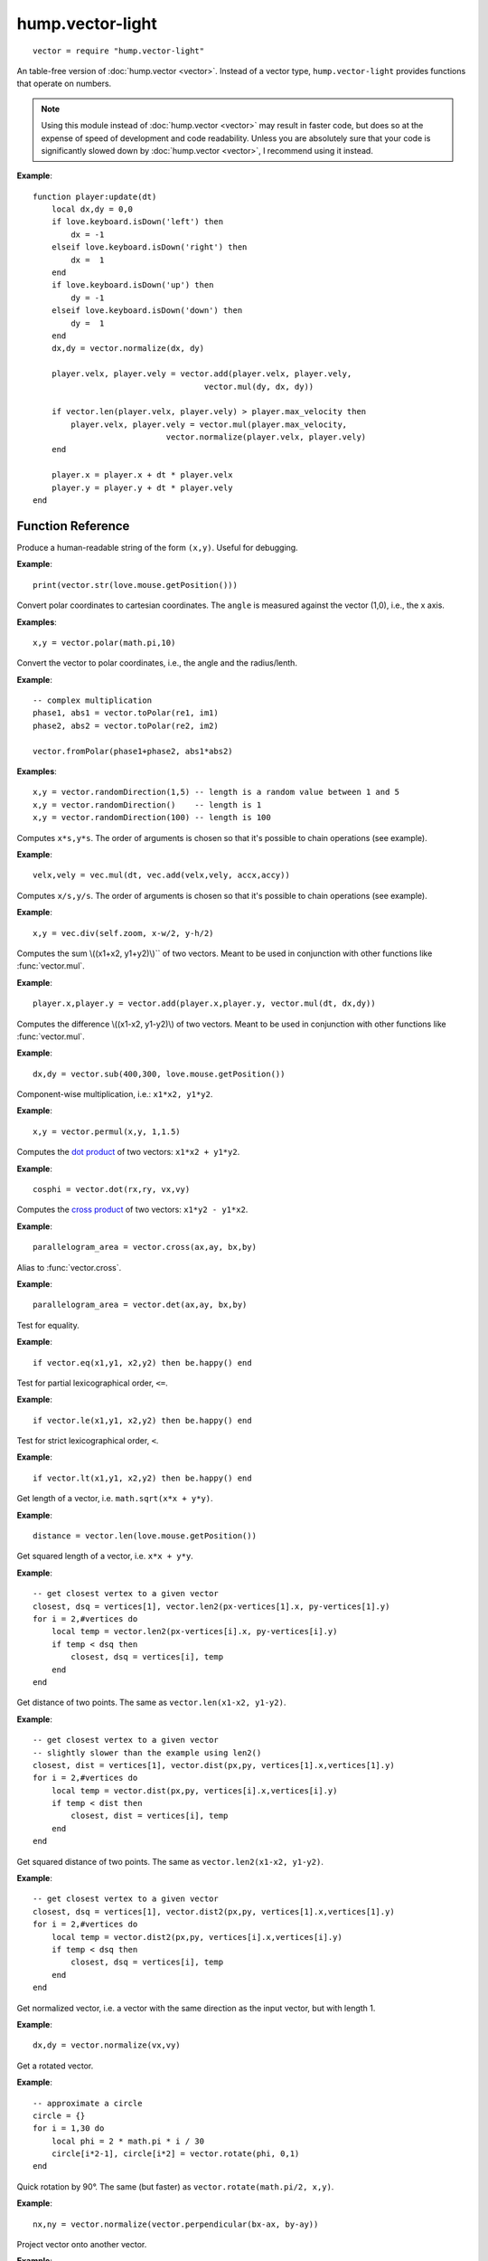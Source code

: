 hump.vector-light
=================

::

    vector = require "hump.vector-light"

An table-free version of :doc:`hump.vector <vector>`. Instead of a vector type,
``hump.vector-light`` provides functions that operate on numbers.

.. note::

    Using this module instead of :doc:`hump.vector <vector>` may result in
    faster code, but does so at the expense of speed of development and code
    readability.  Unless you are absolutely sure that your code is
    significantly slowed down by :doc:`hump.vector <vector>`, I recommend using
    it instead.

**Example**::

    function player:update(dt)
        local dx,dy = 0,0
        if love.keyboard.isDown('left') then
            dx = -1
        elseif love.keyboard.isDown('right') then
            dx =  1
        end
        if love.keyboard.isDown('up') then
            dy = -1
        elseif love.keyboard.isDown('down') then
            dy =  1
        end
        dx,dy = vector.normalize(dx, dy)

        player.velx, player.vely = vector.add(player.velx, player.vely,
                                        vector.mul(dy, dx, dy))

        if vector.len(player.velx, player.vely) > player.max_velocity then
            player.velx, player.vely = vector.mul(player.max_velocity,
                                vector.normalize(player.velx, player.vely)
        end

        player.x = player.x + dt * player.velx
        player.y = player.y + dt * player.vely
    end


Function Reference
------------------

.. function:: vector.str(x,y)

   :param numbers x,y:  The vector.
   :returns: The string representation.


Produce a human-readable string of the form ``(x,y)``.
Useful for debugging.

**Example**::

    print(vector.str(love.mouse.getPosition()))


.. function:: vector.fromPolar(angle, radius)

   :param number angle: Angle of the vector in radians.
   :param number radius: Length of the vector.
   :returns: ``x``, ``y``: The vector in cartesian coordinates.


Convert polar coordinates to cartesian coordinates.
The ``angle`` is measured against the vector (1,0), i.e., the x axis.

**Examples**::

    x,y = vector.polar(math.pi,10)


.. function:: vector.toPolar(x, y)

   :param  numbers x,y: A vector.
   :returns: ``angle``, ``radius``: The vector in polar coordinates.

Convert the vector to polar coordinates, i.e., the angle and the radius/lenth.

**Example**::

   -- complex multiplication
   phase1, abs1 = vector.toPolar(re1, im1)
   phase2, abs2 = vector.toPolar(re2, im2)

   vector.fromPolar(phase1+phase2, abs1*abs2)

.. function:: vector.randomDirection(len_min, len_max)

   :param number len_min: Minimum length of the vector.
   :param number len_max: Maximum length of the vector.
   :returns: ``x``, ``y``: A vector pointing in a random direction with a random length between len_min and len_max.

**Examples**::
   
   x,y = vector.randomDirection(1,5) -- length is a random value between 1 and 5
   x,y = vector.randomDirection()    -- length is 1
   x,y = vector.randomDirection(100) -- length is 100


.. function:: vector.mul(s, x,y)

   :param number s: A scalar.
   :param  numbers x,y: A vector.
   :returns: ``x*s, y*s``.


Computes ``x*s,y*s``. The order of arguments is chosen so that it's possible to
chain operations (see example).

**Example**::

    velx,vely = vec.mul(dt, vec.add(velx,vely, accx,accy))


.. function:: vector.div(s, x,y)

   :param number s: A scalar.
   :param  numbers x,y: A vector.
   :returns: ``x/s, y/s``.


Computes ``x/s,y/s``. The order of arguments is chosen so that it's possible to
chain operations (see example).

**Example**::

    x,y = vec.div(self.zoom, x-w/2, y-h/2)


.. function:: vector.add(x1,y1, x2,y2)

   :param numbers x1,y1: First vector.
   :param  numbers x2,y2: Second vector.
   :returns: ``x1+x2, x1+x2``.


Computes the sum \\((x1+x2, y1+y2)\\)`` of two vectors. Meant to be used in
conjunction with other functions like :func:`vector.mul`.

**Example**::

    player.x,player.y = vector.add(player.x,player.y, vector.mul(dt, dx,dy))


.. function:: vector.sub(x1,y1, x2,y2)

   :param numbers x1,y1: First vector.
   :param  numbers x2,y2: Second vector.
   :returns: ``x1-x2, x1-x2``.


Computes the difference \\((x1-x2, y1-y2)\\) of two vectors. Meant to be used in
conjunction with other functions like :func:`vector.mul`.

**Example**::

    dx,dy = vector.sub(400,300, love.mouse.getPosition())


.. function:: vector.permul(x1,y1, x2,y2)

   :param numbers x1,y1: First vector.
   :param numbers x2,y2: Second vector.
   :returns: ``x1*x2, y1*y2``.


Component-wise multiplication, i.e.: ``x1*x2, y1*y2``.

**Example**::

    x,y = vector.permul(x,y, 1,1.5)


.. function:: vector.dot(x1,y1, x2,y2)

   :param numbers x1,y1: First vector.
   :param numbers x2,y2: Second vector.
   :returns: ``x1*x2 + y1*y2``.


Computes the `dot product <http://en.wikipedia.org/wiki/Dot_product>`_ of two
vectors: ``x1*x2 + y1*y2``.

**Example**::

    cosphi = vector.dot(rx,ry, vx,vy)


.. function:: vector.cross(x1,y1, x2,y2)

   :param numbers x1,y1:  First vector.
   :param numbers x2,y2:  Second vector.
   :returns: ``x1*y2 - y1*x2``.


Computes the `cross product <http://en.wikipedia.org/wiki/Cross_product>`_ of
two vectors: ``x1*y2 - y1*x2``.

**Example**::

    parallelogram_area = vector.cross(ax,ay, bx,by)


.. function:: vector.vector.det(x1,y1, x2,y2)

   :param numbers x1,y1:  First vector.
   :param numbers x2,y2:  Second vector.
   :returns: ``x1*y2 - y1*x2``.


Alias to :func:`vector.cross`.

**Example**::

    parallelogram_area = vector.det(ax,ay, bx,by)


.. function:: vector.eq(x1,y1, x2,y2)

   :param numbers x1,y1: First vector.
   :param numbers x2,y2: Second vector.
   :returns: ``x1 == x2 and y1 == y2``

Test for equality.

**Example**::

    if vector.eq(x1,y1, x2,y2) then be.happy() end


.. function:: vector.le(x1,y1, x2,y2)

   :param numbers x1,y1: First vector.
   :param numbers x2,y2: Second vector.
   :returns: ``x1 <= x2 and y1 <= y2``.

Test for partial lexicographical order, ``<=``.

**Example**::

    if vector.le(x1,y1, x2,y2) then be.happy() end


.. function:: vector.lt(x1,y1, x2,y2)

   :param numbers x1,y1:  First vector.
   :param numbers x2,y2:  Second vector.
   :returns: ``x1 < x2 or (x1 == x2) and y1 <= y2``.


Test for strict lexicographical order, ``<``.

**Example**::

    if vector.lt(x1,y1, x2,y2) then be.happy() end


.. function:: vector.len(x,y)

   :param numbers x,y: The vector.
   :returns: Length of the vector.

Get length of a vector, i.e. ``math.sqrt(x*x + y*y)``.

**Example**::

    distance = vector.len(love.mouse.getPosition())


.. function:: vector.len2(x,y)

   :param numbers x,y: The vector.
   :returns: Squared length of the vector.

Get squared length of a vector, i.e. ``x*x + y*y``.

**Example**::

    -- get closest vertex to a given vector
    closest, dsq = vertices[1], vector.len2(px-vertices[1].x, py-vertices[1].y)
    for i = 2,#vertices do
        local temp = vector.len2(px-vertices[i].x, py-vertices[i].y)
        if temp < dsq then
            closest, dsq = vertices[i], temp
        end
    end


.. function:: vector.dist(x1,y1, x2,y2)

   :param numbers x1,y1:  First vector.
   :param numbers x2,y2:  Second vector.
   :returns: The distance of the points.


Get distance of two points. The same as ``vector.len(x1-x2, y1-y2)``.

**Example**::

    -- get closest vertex to a given vector
    -- slightly slower than the example using len2()
    closest, dist = vertices[1], vector.dist(px,py, vertices[1].x,vertices[1].y)
    for i = 2,#vertices do
        local temp = vector.dist(px,py, vertices[i].x,vertices[i].y)
        if temp < dist then
            closest, dist = vertices[i], temp
        end
    end


.. function:: vector.dist2(x1,y1, x2,y2)

   :param numbers x1,y1:  First vector.
   :param numbers x2,y2:  Second vector.
   :returns: The squared distance of two points.

Get squared distance of two points. The same as ``vector.len2(x1-x2, y1-y2)``.

**Example**::

    -- get closest vertex to a given vector
    closest, dsq = vertices[1], vector.dist2(px,py, vertices[1].x,vertices[1].y)
    for i = 2,#vertices do
        local temp = vector.dist2(px,py, vertices[i].x,vertices[i].y)
        if temp < dsq then
            closest, dsq = vertices[i], temp
        end
    end


.. function:: vector.normalize(x,y)

   :param numbers x,y:  The vector.
   :returns: Vector with same direction as the input vector, but length 1.


Get normalized vector, i.e. a vector with the same direction as the input
vector, but with length 1.

**Example**::

    dx,dy = vector.normalize(vx,vy)


.. function:: vector.rotate(phi, x,y)

   :param number phi:  Rotation angle in radians.
   :param numbers x,y:  The vector.
   :returns: The rotated vector


Get a rotated vector.

**Example**::

    -- approximate a circle
    circle = {}
    for i = 1,30 do
        local phi = 2 * math.pi * i / 30
        circle[i*2-1], circle[i*2] = vector.rotate(phi, 0,1)
    end


.. function:: vector.perpendicular(x,y)

   :param numbers x,y:  The vector.
   :returns: A vector perpendicular to the input vector


Quick rotation by 90°. The same (but faster) as ``vector.rotate(math.pi/2, x,y)``.

**Example**::

    nx,ny = vector.normalize(vector.perpendicular(bx-ax, by-ay))


.. function:: vector.project(x,y, u,v)

   :param numbers x,y:  The vector to project.
   :param numbers u,v:  The vector to project onto.
   :returns: The projected vector.


Project vector onto another vector.

**Example**::

    vx_p,vy_p = vector.project(vx,vy, ax,ay)


.. function:: vector.mirror(x,y, u,v)

   :param numbers x,y:  The vector to mirror.
   :param numbers u,v:  The vector defining the axis.
   :returns: The mirrored vector.


Mirrors vector on the axis defined by the other vector.

**Example**::

    vx,vy = vector.mirror(vx,vy, surface.x,surface.y)


.. function:: vector.angleTo(ox,y, u,v)

   :param numbers x,y:  Vector to measure the angle.
   :param numbers u,v (optional):  Reference vector.
   :returns: Angle in radians.


Measures the angle between two vectors. ``u`` and ``v`` default to ``0`` if omitted,
i.e. the function returns the angle to the coordinate system.

**Example**::

    lean = vector.angleTo(self.upx, self.upy, 0,1)
    if lean > .1 then self:fallOver() end


.. function:: vector.trim(max_length, x,y)

   :param number max_length: Maximum allowed length of the vector.
   :param numbers x,y:  Vector to trum.
   :returns: The trimmed vector.

Trim the vector to ``max_length``, i.e. return a vector that points in the same
direction as the source vector, but has a magnitude smaller or equal to
``max_length``.

**Example**::

    vel_x, vel_y = vector.trim(299792458,
                               vector.add(vel_x, vel_y,
                                          vector.mul(mass * dt, force_x, force_y)))
